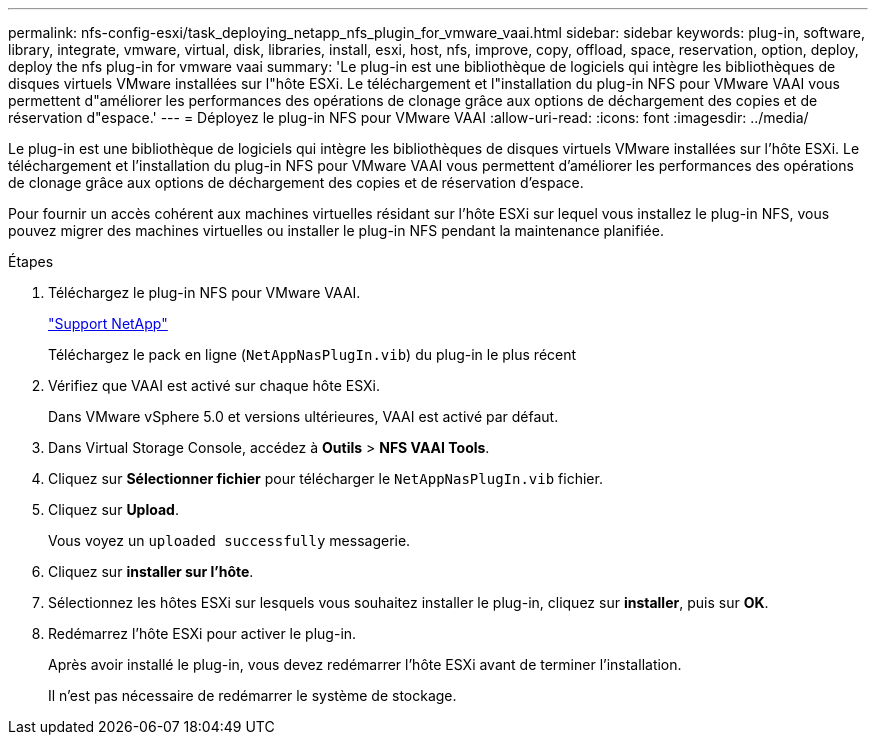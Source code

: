 ---
permalink: nfs-config-esxi/task_deploying_netapp_nfs_plugin_for_vmware_vaai.html 
sidebar: sidebar 
keywords: plug-in, software, library, integrate, vmware, virtual, disk, libraries, install, esxi, host, nfs, improve, copy, offload, space, reservation, option, deploy, deploy the nfs plug-in for vmware vaai 
summary: 'Le plug-in est une bibliothèque de logiciels qui intègre les bibliothèques de disques virtuels VMware installées sur l"hôte ESXi. Le téléchargement et l"installation du plug-in NFS pour VMware VAAI vous permettent d"améliorer les performances des opérations de clonage grâce aux options de déchargement des copies et de réservation d"espace.' 
---
= Déployez le plug-in NFS pour VMware VAAI
:allow-uri-read: 
:icons: font
:imagesdir: ../media/


[role="lead"]
Le plug-in est une bibliothèque de logiciels qui intègre les bibliothèques de disques virtuels VMware installées sur l'hôte ESXi. Le téléchargement et l'installation du plug-in NFS pour VMware VAAI vous permettent d'améliorer les performances des opérations de clonage grâce aux options de déchargement des copies et de réservation d'espace.

Pour fournir un accès cohérent aux machines virtuelles résidant sur l'hôte ESXi sur lequel vous installez le plug-in NFS, vous pouvez migrer des machines virtuelles ou installer le plug-in NFS pendant la maintenance planifiée.

.Étapes
. Téléchargez le plug-in NFS pour VMware VAAI.
+
https://mysupport.netapp.com/site/global/dashboard["Support NetApp"]

+
Téléchargez le pack en ligne (`NetAppNasPlugIn.vib`) du plug-in le plus récent

. Vérifiez que VAAI est activé sur chaque hôte ESXi.
+
Dans VMware vSphere 5.0 et versions ultérieures, VAAI est activé par défaut.

. Dans Virtual Storage Console, accédez à *Outils* > *NFS VAAI Tools*.
. Cliquez sur *Sélectionner fichier* pour télécharger le `NetAppNasPlugIn.vib` fichier.
. Cliquez sur *Upload*.
+
Vous voyez un `uploaded successfully` messagerie.

. Cliquez sur *installer sur l'hôte*.
. Sélectionnez les hôtes ESXi sur lesquels vous souhaitez installer le plug-in, cliquez sur *installer*, puis sur *OK*.
. Redémarrez l'hôte ESXi pour activer le plug-in.
+
Après avoir installé le plug-in, vous devez redémarrer l'hôte ESXi avant de terminer l'installation.

+
Il n'est pas nécessaire de redémarrer le système de stockage.


